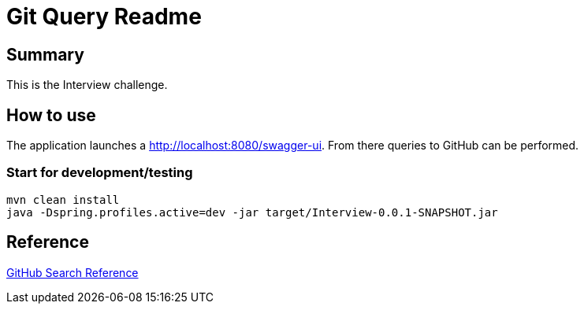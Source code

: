 = Git Query Readme

== Summary

This is the Interview challenge.

== How to use

The application launches a http://localhost:8080/swagger-ui.html[http://localhost:8080/swagger-ui].
From there queries to GitHub can be performed.

=== Start for development/testing

```
mvn clean install
java -Dspring.profiles.active=dev -jar target/Interview-0.0.1-SNAPSHOT.jar
```

== Reference

https://docs.github.com/en/rest/reference/search[GitHub Search Reference]